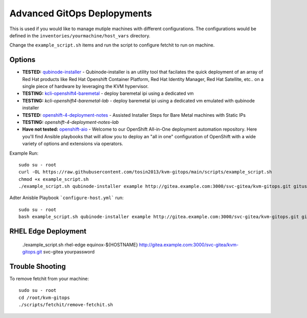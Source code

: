 Advanced GitOps Deplopyments
==========================================
This is used if you would like to manage mutiple machines with different configurations. The configurations would be defined in the ``inventories/yourmachine/host_vars`` directory.


Change the ``example_script.sh`` items and run the script to configure fetchit to run on machine.

Options
~~~~~~~
* **TESTED:** `qubinode-installer <https://github.com/tosin2013/qubinode-installer>`_ - Qubinode-installer is an utility tool that facilates the quick deployment of an array of Red Hat products like Red Hat Openshift Container Platform, Red Hat Identity Manager, Red Hat Satellite, etc.. on a single piece of hardware by leveraging the KVM hypervisor.  
* **TESTING:**  `kcli-openshift4-baremetal <https://github.com/karmab/kcli-openshift4-baremetal>`_ - deploy baremetal ipi using a dedicated vm
* **TESTING:** `kcli-openshift4-baremetal-lab` - deploy baremetal ipi using a dedicated vm emulated with qubinode installer
* **TESTED:** `openshift-4-deployment-notes <https://github.com/tosin2013/openshift-4-deployment-notes/tree/master/assisted-installer>`_ - Assisted Installer Steps for Bare Metal machines with Static IPs
* **TESTING:** `openshift-4-deployment-notes-lab`
* **Have not tested:** `openshift-aio <https://github.com/RHFieldProductManagement/openshift-aio>`_ - Welcome to our OpenShift All-in-One deployment automation repository. Here you'll find Ansible playbooks that will allow you to deploy an "all in one" configuration of OpenShift with a wide variety of options and extensions via operators.

Example Run::
    
    sudo su - root 
    curl -OL https://raw.githubusercontent.com/tosin2013/kvm-gitops/main/scripts/example_script.sh
    chmod +x example_script.sh
    ./example_script.sh qubinode-installer example http://gitea.example.com:3000/svc-gitea/kvm-gitops.git gituser yourpassword

Adter Anisble Playbook ```configure-host.yml``` run::

    sudo su - root
    bash example_script.sh qubinode-installer example http://gitea.example.com:3000/svc-gitea/kvm-gitops.git gituser yourpassword


RHEL Edge Deployment
~~~~~~~~~~~~~~~~~~~~
    ./example_script.sh rhel-edge equinox-${HOSTNAME} http://gitea.example.com:3000/svc-gitea/kvm-gitops.git   svc-gitea yourpassword



Trouble Shooting
~~~~~~~~~~~~~~~~
To remove fetchit from your machine::

    sudo su - root
    cd /root/kvm-gitops
    ./scripts/fetchit/remove-fetchit.sh